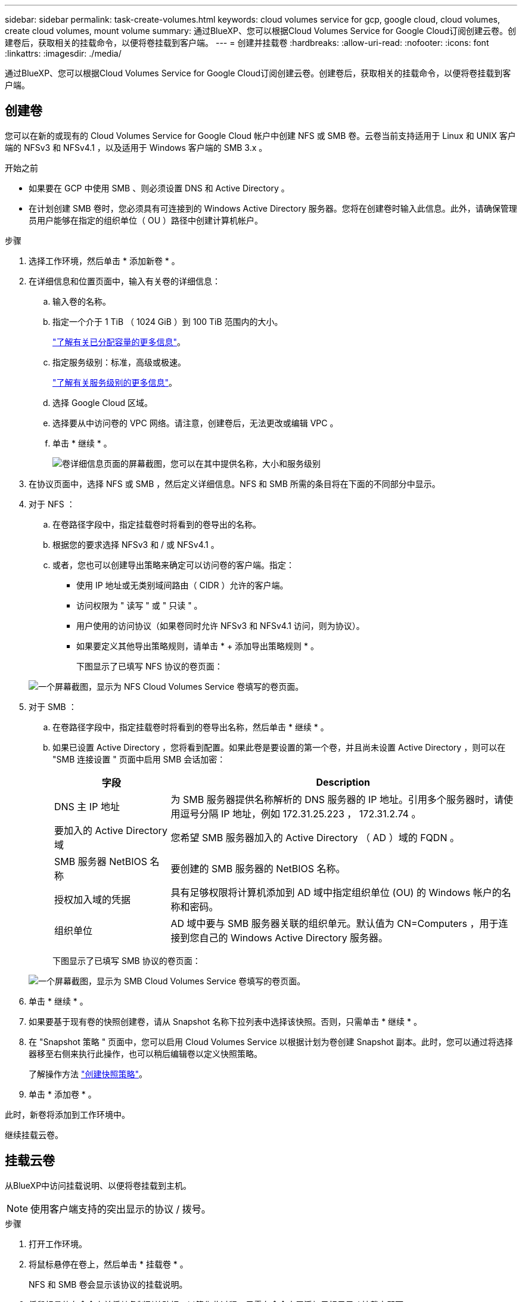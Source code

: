 ---
sidebar: sidebar 
permalink: task-create-volumes.html 
keywords: cloud volumes service for gcp, google cloud, cloud volumes, create cloud volumes, mount volume 
summary: 通过BlueXP、您可以根据Cloud Volumes Service for Google Cloud订阅创建云卷。创建卷后，获取相关的挂载命令，以便将卷挂载到客户端。 
---
= 创建并挂载卷
:hardbreaks:
:allow-uri-read: 
:nofooter: 
:icons: font
:linkattrs: 
:imagesdir: ./media/


[role="lead"]
通过BlueXP、您可以根据Cloud Volumes Service for Google Cloud订阅创建云卷。创建卷后，获取相关的挂载命令，以便将卷挂载到客户端。



== 创建卷

您可以在新的或现有的 Cloud Volumes Service for Google Cloud 帐户中创建 NFS 或 SMB 卷。云卷当前支持适用于 Linux 和 UNIX 客户端的 NFSv3 和 NFSv4.1 ，以及适用于 Windows 客户端的 SMB 3.x 。

.开始之前
* 如果要在 GCP 中使用 SMB 、则必须设置 DNS 和 Active Directory 。
* 在计划创建 SMB 卷时，您必须具有可连接到的 Windows Active Directory 服务器。您将在创建卷时输入此信息。此外，请确保管理员用户能够在指定的组织单位（ OU ）路径中创建计算机帐户。


.步骤
. 选择工作环境，然后单击 * 添加新卷 * 。
. 在详细信息和位置页面中，输入有关卷的详细信息：
+
.. 输入卷的名称。
.. 指定一个介于 1 TiB （ 1024 GiB ）到 100 TiB 范围内的大小。
+
link:https://cloud.google.com/solutions/partners/netapp-cloud-volumes/selecting-the-appropriate-service-level-and-allocated-capacity-for-netapp-cloud-volumes-service#allocated_capacity["了解有关已分配容量的更多信息"^]。

.. 指定服务级别：标准，高级或极速。
+
link:https://cloud.google.com/solutions/partners/netapp-cloud-volumes/selecting-the-appropriate-service-level-and-allocated-capacity-for-netapp-cloud-volumes-service#service_levels["了解有关服务级别的更多信息"^]。

.. 选择 Google Cloud 区域。
.. 选择要从中访问卷的 VPC 网络。请注意，创建卷后，无法更改或编辑 VPC 。
.. 单击 * 继续 * 。
+
image:screenshot_cvs_gcp_vol_details_page.png["卷详细信息页面的屏幕截图，您可以在其中提供名称，大小和服务级别"]



. 在协议页面中，选择 NFS 或 SMB ，然后定义详细信息。NFS 和 SMB 所需的条目将在下面的不同部分中显示。
. 对于 NFS ：
+
.. 在卷路径字段中，指定挂载卷时将看到的卷导出的名称。
.. 根据您的要求选择 NFSv3 和 / 或 NFSv4.1 。
.. 或者，您也可以创建导出策略来确定可以访问卷的客户端。指定：
+
*** 使用 IP 地址或无类别域间路由（ CIDR ）允许的客户端。
*** 访问权限为 " 读写 " 或 " 只读 " 。
*** 用户使用的访问协议（如果卷同时允许 NFSv3 和 NFSv4.1 访问，则为协议）。
*** 如果要定义其他导出策略规则，请单击 * + 添加导出策略规则 * 。
+
下图显示了已填写 NFS 协议的卷页面：

+
image:screenshot_cvs_gcp_nfs_details.png["一个屏幕截图，显示为 NFS Cloud Volumes Service 卷填写的卷页面。"]





. 对于 SMB ：
+
.. 在卷路径字段中，指定挂载卷时将看到的卷导出名称，然后单击 * 继续 * 。
.. 如果已设置 Active Directory ，您将看到配置。如果此卷是要设置的第一个卷，并且尚未设置 Active Directory ，则可以在 "SMB 连接设置 " 页面中启用 SMB 会话加密：
+
[cols="25,75"]
|===
| 字段 | Description 


| DNS 主 IP 地址 | 为 SMB 服务器提供名称解析的 DNS 服务器的 IP 地址。引用多个服务器时，请使用逗号分隔 IP 地址，例如 172.31.25.223 ， 172.31.2.74 。 


| 要加入的 Active Directory 域 | 您希望 SMB 服务器加入的 Active Directory （ AD ）域的 FQDN 。 


| SMB 服务器 NetBIOS 名称 | 要创建的 SMB 服务器的 NetBIOS 名称。 


| 授权加入域的凭据 | 具有足够权限将计算机添加到 AD 域中指定组织单位 (OU) 的 Windows 帐户的名称和密码。 


| 组织单位 | AD 域中要与 SMB 服务器关联的组织单元。默认值为 CN=Computers ，用于连接到您自己的 Windows Active Directory 服务器。 
|===
+
下图显示了已填写 SMB 协议的卷页面：

+
image:screenshot_cvs_smb_details.png["一个屏幕截图，显示为 SMB Cloud Volumes Service 卷填写的卷页面。"]



. 单击 * 继续 * 。
. 如果要基于现有卷的快照创建卷，请从 Snapshot 名称下拉列表中选择该快照。否则，只需单击 * 继续 * 。
. 在 "Snapshot 策略 " 页面中，您可以启用 Cloud Volumes Service 以根据计划为卷创建 Snapshot 副本。此时，您可以通过将选择器移至右侧来执行此操作，也可以稍后编辑卷以定义快照策略。
+
了解操作方法 link:task-manage-snapshots.html["创建快照策略"]。

. 单击 * 添加卷 * 。


此时，新卷将添加到工作环境中。

继续挂载云卷。



== 挂载云卷

从BlueXP中访问挂载说明、以便将卷挂载到主机。


NOTE: 使用客户端支持的突出显示的协议 / 拨号。

.步骤
. 打开工作环境。
. 将鼠标悬停在卷上，然后单击 * 挂载卷 * 。
+
NFS 和 SMB 卷会显示该协议的挂载说明。

. 将鼠标悬停在命令上并将其复制到剪贴板，以简化此过程。只需在命令末尾添加目标目录 / 挂载点即可。
+
* NFS 示例： *

+
image:screenshot_cvs_aws_nfs_mount.png["NFS 卷的挂载说明"]

+
`rsize` 和 `wsize` 选项定义的最大 I/O 大小为 1048576 ，但对于大多数使用情形，建议使用的默认值为 65536 。

+
请注意，除非使用 `veRS=<NFS_version>` 选项指定版本，否则 Linux 客户端将默认使用 NFSv4.1 。

+
* SMB 示例： *

+
image:screenshot_cvs_aws_smb_mount.png["SMB 卷的挂载说明"]

. 按照实例的挂载说明映射网络驱动器。
+
完成挂载说明中的步骤后，您已成功将云卷挂载到 GCP 实例。


